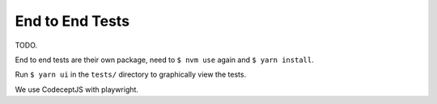 .. _hacking_e2e:

End to End Tests
================

TODO.

End to end tests are their own package, need to ``$ nvm use`` again and ``$
yarn install``.

Run ``$ yarn ui`` in the ``tests/`` directory to graphically view the tests.

We use CodeceptJS with playwright.
